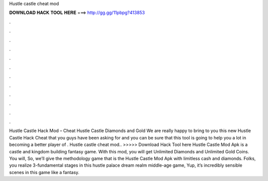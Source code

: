 Hustle castle cheat mod

𝐃𝐎𝐖𝐍𝐋𝐎𝐀𝐃 𝐇𝐀𝐂𝐊 𝐓𝐎𝐎𝐋 𝐇𝐄𝐑𝐄 ===> http://gg.gg/11pbpg?413853

.

.

.

.

.

.

.

.

.

.

.

.

Hustle Castle Hack Mod – Cheat Hustle Castle Diamonds and Gold We are really happy to bring to you this new Hustle Castle Hack Cheat that you guys have been asking for and you can be sure that this tool is going to help you a lot in becoming a better player of . Hustle castle cheat mod.. >>>>> Download Hack Tool here Hustle Castle Mod Apk is a castle and kingdom building fantasy game. With this mod, you will get Unlimited Diamonds and Unlimited Gold Coins. You will, So, we’ll give the methodology game that is the Hustle Castle Mod Apk with limitless cash and diamonds. Folks, you realize 3-fundamental stages in this hustle palace dream realm middle-age game, Yup, it’s incredibly sensible scenes in this game like a fantasy.